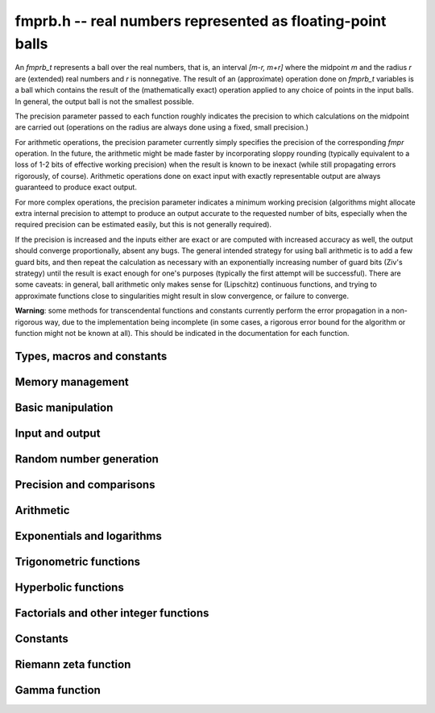 **fmprb.h** -- real numbers represented as floating-point balls
===============================================================================

An *fmprb_t* represents a ball over the real numbers,
that is, an interval `[m-r, m+r]` where the midpoint `m` and the
radius `r` are (extended) real numbers and `r` is nonnegative.
The result of an (approximate) operation done on *fmprb_t* variables
is a ball which contains the result of the (mathematically exact) operation
applied to any choice of points in the input balls.
In general, the output ball is not the smallest possible.

The precision parameter passed to each function roughly indicates the
precision to which calculations on the midpoint are carried out
(operations on the radius are always done using a fixed, small
precision.)

For arithmetic operations, the precision parameter currently simply
specifies the precision of the corresponding *fmpr* operation.
In the future, the arithmetic might be made faster by incorporating
sloppy rounding (typically equivalent to a loss of 1-2 bits of effective
working precision) when the result is known to be inexact (while still
propagating errors rigorously, of course).
Arithmetic operations done on exact input with exactly
representable output are always guaranteed to produce exact output.

For more complex operations, the precision parameter indicates a minimum
working precision (algorithms might allocate extra internal precision to
attempt to produce an output accurate to the requested number of bits,
especially when the required precision can be estimated easily, but this
is not generally required).

If the precision is increased and the inputs either are exact or are
computed with increased accuracy as well, the output should
converge proportionally, absent any bugs.
The general intended strategy for using ball arithmetic is to add a few
guard bits, and then repeat the calculation as necessary with an
exponentially increasing number of guard bits (Ziv's strategy) until the
result is exact
enough for one's purposes (typically the first attempt will be successful).
There are some caveats: in general, ball arithmetic only makes
sense for (Lipschitz) continuous functions, and 
trying to approximate functions close to singularities might result in
slow convergence, or failure to converge.

**Warning**: some methods for transcendental functions and constants
currently perform the error propagation in a non-rigorous way, due to the
implementation being incomplete (in some cases, a
rigorous error bound for the algorithm or function might not
be known at all).
This should be indicated in the documentation for each function.


Types, macros and constants
-------------------------------------------------------------------------------

.. type:: fmprb_struct

.. type:: fmprb_t

    An *fmprb_struct* consists of a pair of *fmpr_struct*:s.
    An *fmprb_t* is defined as an array of length one of type
    *fmprb_struct*, permitting an *fmprb_t* to be passed by
    reference.

.. macro:: FMPRB_RAD_PREC

    The precision used for operations on the radius. This is small
    enough to fit in a single word, currently 30 bits.

.. macro:: fmprb_midref(x)

    Macro returning a pointer to the midpoint of *x* as an *fmpr_t*.

.. macro:: fmprb_radref(x)

    Macro returning a pointer to the radius of *x* as an *fmpr_t*.


Memory management
-------------------------------------------------------------------------------

.. function:: void fmprb_init(fmprb_t x)

    Initializes the variable *x* for use. Its midpoint and radius are both
    set to zero.

.. function:: void fmprb_clear(fmprb_t x)

    Clears the variable *x*, freeing or recycling its allocated memory.

.. function:: fmprb_struct * _fmprb_vec_init(long n)

    Returns a pointer to an array of *n* initialized *fmprb_struct*:s.

.. function:: void _fmprb_vec_clear(fmprb_struct * v, long n)

    Clears an array of *n* initialized *fmprb_struct*:s.


Basic manipulation
-------------------------------------------------------------------------------

.. function:: int fmprb_is_exact(const fmprb_t x)

    Returns nonzero iff the radius of *x* is zero.

.. function:: int fmprb_equal(const fmprb_t x, const fmprb_t y)

    Returns nonzero iff *x* and *y* are equal as balls, i.e. have both the
    same midpoint and radius.

.. function:: void fmprb_zero(fmprb_t x)

    Sets *x* to zero.

.. function:: int fmprb_is_zero(const fmprb_t x)

    Returns nonzero iff the midpoint and radius of *x* are both zero.

.. function:: void fmprb_set(fmprb_t y, const fmprb_t x)

    Sets *y* to a copy of *x*.

.. function:: void fmprb_set_round(fmprb_t y, const fmprb_t x, long prec)

    Sets *y* to a copy of *x*, rounded to *prec* bits.

.. function:: void fmprb_neg(fmprb_t y, const fmprb_t x)

    Sets *y* to the negation of *x*.

.. function:: void fmprb_abs(fmprb_t y, const fmprb_t x)

    Sets *y* to the absolute value of *x*. No attempt is made to improve the
    interval represented by *x* if it contains zero.

.. function:: void fmprb_set_fmpr(fmprb_t y, const fmpr_t x)

.. function:: void fmprb_set_si(fmprb_t y, long x)

.. function:: void fmprb_set_ui(fmprb_t y, ulong x)

.. function:: void fmprb_set_fmpz(fmprb_t y, const fmpz_t x)

    Sets *y* exactly to *x*.

.. function:: void fmprb_set_fmpq(fmprb_t y, const fmpq_t x, long prec)

    Sets *y* to the rational number *x*, rounded to *prec* bits.

.. function:: void fmprb_one(fmprb_t x)

    Sets *x* to the exact integer 1.

.. function:: int fmprb_is_one(const fmprb_t x)

    Returns nonzero iff *x* is exactly 1.

.. function:: void fmprb_set_fmpz_2exp(fmprb_t x, const fmpz_t y, const fmpz_t exp)

    Sets *x* to *y* multiplied by 2 raised to the power *exp*.

.. function:: void fmprb_set_round_fmpz_2exp(fmprb_t y, const fmpz_t x, const fmpz_t exp, long prec)

    Sets *x* to *y* multiplied by 2 raised to the power *exp*, rounding
    the result to *prec* bits.


Input and output
-------------------------------------------------------------------------------

.. function:: void fmprb_print(const fmprb_t x)

    Prints the internal representation of *x*.

.. function:: void fmprb_printd(const fmprb_t x, long digits)

    Prints *x* in decimal. The printed value of the radius is not adjusted
    to compensate for the fact that the binary-to-decimal conversion
    of both the midpoint and the radius introduces additional error.


Random number generation
-------------------------------------------------------------------------------

.. function:: void fmprb_randtest(fmprb_t x, flint_rand_t state, long prec, long mag_bits)

    Generates a random ball. The midpoint and radius will both be finite.

.. function:: void fmprb_randtest_exact(fmprb_t x, flint_rand_t state, long prec, long mag_bits)

    Generates a random number with zero radius.

.. function:: void fmprb_randtest_precise(fmprb_t x, flint_rand_t state, long prec, long mag_bits)

    Generates a random number with radius at most `2^{-\mathrm{prec}}`
    the magnitude of the midpoint.

.. function:: void fmprb_randtest_wide(fmprb_t x, flint_rand_t state, long prec, long mag_bits)

    Generates a random number with midpoint and radius chosen independently,
    possibly giving a very large interval.

.. function:: void fmprb_get_rand_fmpq(fmpq_t q, flint_rand_t state, const fmprb_t x, long bits)

    Sets *q* to a random rational number from the interval represented by *x*.
    A denominator is chosen by multiplying the binary denominator of *x*
    by a random integer up to *bits* bits.

    The outcome is undefined if the midpoint or radius of *x* is non-finite,
    or if the exponent of the midpoint or radius is so large or small
    that representing the endpoints as exact rational numbers would
    cause overflows.


Precision and comparisons
-------------------------------------------------------------------------------

.. function:: void fmprb_add_error_fmpr(fmprb_t x, const fmpr_t err)

    Adds *err*, which is assumed to be nonnegative, to the radius of *x*.

.. function:: void fmprb_add_error_2exp_si(fmprb_t x, long e)

    Adds `2^e` to the radius of *x*.

.. function:: void fmprb_add_error(fmprb_t x, const fmprb_t err)

    Adds the supremum of *err*, which is assumed to be nonnegative, to the
    radius of *x*.

.. function:: int fmprb_contains_fmpr(const fmprb_t x, const fmpr_t y)

.. function:: int fmprb_contains_fmpq(const fmprb_t x, const fmpq_t y)

.. function:: int fmprb_contains_fmpz(const fmprb_t x, const fmpz_t y)

.. function:: int fmprb_contains_mpfr(const fmprb_t x, const mpfr_t y)

.. function:: int fmprb_contains_zero(const fmprb_t x)

.. function:: int fmprb_contains(const fmprb_t x, const fmprb_t y)

    Returns nonzero iff the given number *y* is contained in the interval
    represented by *x*.

.. function:: int fmprb_overlaps(const fmprb_t x, const fmprb_t y)

    Returns nonzero iff *x* and *y* have some point in common.

.. function:: int fmprb_is_nonzero(const fmprb_t x)

    Returns nonzero iff zero is not contained in the interval represented
    by *x*.

.. function:: int fmprb_contains_negative(const fmprb_t x)

.. function:: int fmprb_contains_nonpositive(const fmprb_t x)

.. function:: int fmprb_contains_positive(const fmprb_t x)

.. function:: int fmprb_contains_nonnegative(const fmprb_t x)

    Returns nonzero iff there is any point *p* in the interval represented
    by *x* that is, respectively, `p < 0`, `p \le 0`, `p > 0`, `p \ge 0`.

.. function:: int fmprb_is_positive(const fmprb_t x)

.. function:: int fmprb_is_nonnegative(const fmprb_t x)

.. function:: int fmprb_is_negative(const fmprb_t x)

.. function:: int fmprb_is_nonpositive(const fmprb_t x)

    Returns nonzero iff all points *p* in the interval represented by *x*
    satisfy, respectively, `p > 0`, `p \ge 0`, `p < 0`, `p \le 0`.

.. void fmprb_get_abs_ubound_fmpr(fmpr_t u, const fmprb_t x, long prec)

    Sets *u* to the upper bound of the absolute value of *x*,
    rounded up to *prec* bits.

.. function:: void fmprb_get_abs_lbound_fmpr(fmpr_t u, const fmprb_t x, long prec)

    Sets *u* to the lower bound of the absolute value of *x*,
    rounded down to *prec* bits.

.. function:: void fmprb_get_interval_fmpz_2exp(fmpz_t a, fmpz_t b, fmpz_t exp, const fmprb_t x)

    Computes the exact interval represented by *x*, in the form of an integer
    interval multiplied by a power of two, i.e. `x = [a, b] \times 2^{\mathrm{exp}}`.

    The outcome is undefined if the midpoint or radius of *x* is non-finite,
    or if the difference in magnitude between the midpoint and radius
    is so large that representing the endpoints exactly would cause overflows.

.. function:: int fmprb_get_unique_fmpz(fmpz_t z, const fmprb_t x)

    If *x* contains a unique integer, sets *z* to that value and returns
    nonzero. Otherwise (if *x* represents no integers or more than one integer),
    returns zero.

.. function:: long fmprb_rel_error_bits(const fmprb_t x)

    Returns the effective relative error of *x* measured in bits, defined as
    the difference between the position of the top bit in the radius
    and the top bit in the midpoint, plus one.
    The result is clamped between plus/minus *FMPR_PREC_EXACT*.

.. function:: long fmprb_rel_accuracy_bits(const fmprb_t x)

    Returns the effective relative accuracy of *x* measured in bits,
    equal to the negative of the return value from *fmprb_rel_error_bits*.


Arithmetic
-------------------------------------------------------------------------------

.. function:: void fmprb_add(fmprb_t z, const fmprb_t x, const fmprb_t y, long prec)

.. function:: void fmprb_add_ui(fmprb_t z, const fmprb_t x, ulong y, long prec)

.. function:: void fmprb_add_si(fmprb_t z, const fmprb_t x, long y, long prec)

.. function:: void fmprb_add_fmpz(fmprb_t z, const fmprb_t x, const fmpz_t y, long prec)

.. function:: void fmprb_add_fmpr(fmprb_t z, const fmprb_t x, const fmpr_t y, long prec)

    Sets `z = x + y`, rounded to *prec* bits. The precision can be
    *FMPR_PREC_EXACT* provided that the result fits in memory.

.. function:: void fmprb_sub(fmprb_t z, const fmprb_t x, const fmprb_t y, long prec)

.. function:: void fmprb_sub_ui(fmprb_t z, const fmprb_t x, ulong y, long prec)

.. function:: void fmprb_sub_si(fmprb_t z, const fmprb_t x, long y, long prec)

.. function:: void fmprb_sub_fmpz(fmprb_t z, const fmprb_t x, const fmpz_t y, long prec)

    Sets `z = x - y`, rounded to *prec* bits. The precision can be
    *FMPR_PREC_EXACT* provided that the result fits in memory.

.. function:: void fmprb_mul(fmprb_t z, const fmprb_t x, const fmprb_t y, long prec)

.. function:: void fmprb_mul_ui(fmprb_t z, const fmprb_t x, ulong y, long prec)

.. function:: void fmprb_mul_si(fmprb_t z, const fmprb_t x, long y, long prec)

.. function:: void fmprb_mul_fmpz(fmprb_t z, const fmprb_t x, const fmpz_t y, long prec)

    Sets `z = x \times y`, rounded to *prec* bits. The precision can be
    *FMPR_PREC_EXACT* provided that the result fits in memory.

.. function:: void fmprb_mul_2exp_si(fmprb_t y, const fmprb_t x, long e)

    Sets *y* to *x* multiplied by `2^e`.

.. function:: void fmprb_div(fmprb_t z, const fmprb_t x, const fmprb_t y, long prec)

.. function:: void fmprb_div_ui(fmprb_t z, const fmprb_t x, ulong y, long prec)

.. function:: void fmprb_div_si(fmprb_t z, const fmprb_t x, long y, long prec)

.. function:: void fmprb_div_fmpz(fmprb_t z, const fmprb_t x, const fmpz_t y, long prec)

.. function:: void fmprb_fmpz_div_fmpz(fmprb_t y, const fmpz_t num, const fmpz_t den, long prec)

.. function:: void fmprb_ui_div(fmprb_t z, ulong x, const fmprb_t y, long prec)

    Sets `z = x / y`, rounded to *prec* bits. If *y* contains zero, *z* is
    set to `0 \pm \infty`. Otherwise, error propagation uses the rule

    .. math ::
        \left| \frac{x}{y} - \frac{x+\xi_1 a}{y+\xi_2 b} \right| =
        \left|\frac{x \xi_2 b - y \xi_1 a}{y (y+\xi_2 b)}\right| \le
        \frac{|xb|+|ya|}{|y| (|y|-b)}

    where `-1 \le \xi_1, \xi_2 \le 1`, and
    where the triangle inequality has been applied to the numerator and
    the reverse triangle inequality has been applied to the denominator.

.. function:: void fmprb_div_2expm1_ui(fmprb_t y, const fmprb_t x, ulong n, long prec)

    Sets `y = x / (2^n - 1)`, rounded to *prec* bits.

.. function:: void fmprb_addmul(fmprb_t z, const fmprb_t x, const fmprb_t y, long prec)

.. function:: void fmprb_addmul_ui(fmprb_t z, const fmprb_t x, ulong y, long prec)

.. function:: void fmprb_addmul_si(fmprb_t z, const fmprb_t x, long y, long prec)

.. function:: void fmprb_addmul_fmpz(fmprb_t z, const fmprb_t x, const fmpz_t y, long prec)

    Sets `z = z + x \times y`, rounded to prec bits. The precision can be
    *FMPR_PREC_EXACT* provided that the result fits in memory.

.. function:: void fmprb_submul(fmprb_t z, const fmprb_t x, const fmprb_t y, long prec)

.. function:: void fmprb_submul_ui(fmprb_t z, const fmprb_t x, ulong y, long prec)

.. function:: void fmprb_submul_si(fmprb_t z, const fmprb_t x, long y, long prec)

.. function:: void fmprb_submul_fmpz(fmprb_t z, const fmprb_t x, const fmpz_t y, long prec)

    Sets `z = z - x \times y`, rounded to *prec* bits. The precision can be
    *FMPR_PREC_EXACT* provided that the result fits in memory.

.. function:: void fmprb_sqrt(fmprb_t z, const fmprb_t x, long prec)

.. function:: void fmprb_sqrt_ui(fmprb_t z, ulong x, long prec)

.. function:: void fmprb_sqrt_fmpz(fmprb_t z, const fmpz_t x, long prec)

    Sets *z* to the square root of *x*, rounded to *prec* bits.
    Error propagation is done using the following rule:
    assuming `m > r \ge 0`, the error is largest at `m - r`, and we have
    `\sqrt{m} - \sqrt{m-r} \le r / (2 \sqrt{m-r})`.

.. function:: void fmprb_sqrtpos(fmprb_t z, const fmprb_t x, long prec)

    Sets *z* to the square root of *x*, assuming that *x* represents a
    nonnegative number (i.e. discarding any negative numbers in the input
    interval), and producing an output interval not containing any
    negative numbers (unless the radius is infinite).

.. function:: void fmprb_root(fmprb_t z, const fmprb_t x, ulong k, long prec)

    Sets *z* to the *k*-th root of *x*, rounded to *prec* bits.
    Warning: this function is only fast for small fixed *k*. For large *k*,
    it is better to use the exponential function.

.. function:: void fmprb_pow_fmpz(fmprb_t y, const fmprb_t b, const fmpz_t e, long prec)

.. function:: void fmprb_pow_ui(fmprb_t y, const fmprb_t b, ulong e, long prec)

.. function:: void fmprb_ui_pow_ui(fmprb_t y, ulong b, ulong e, long prec)

.. function:: void fmprb_si_pow_ui(fmprb_t y, long b, ulong e, long prec)

    Sets `y = b^e` using binary exponentiation. Provided that *b* and *e*
    are small enough and the exponent is positive, the exact power can be
    computed using *FMPR_PREC_EXACT*.


Exponentials and logarithms
-------------------------------------------------------------------------------

.. function:: void fmprb_log(fmprb_t z, const fmprb_t x, long prec)

.. function:: void fmprb_log_ui(fmprb_t z, ulong x, long prec)

.. function:: void fmprb_log_fmpz(fmprb_t z, const fmpz_t x, long prec)

    Sets `z = \log(x)`. Error propagation is done using the following rule:
    assuming `m > r \ge 0`, the error is largest at `m - r`, and we have
    `\log(m) - \log(m-r) = \log(1 + r/(m-r))`. The last expression is
    calculated accurately for small radii via *fmpr_log1p*.
    An input containing zero currently raises an exception.

.. function:: void fmprb_exp(fmprb_t z, const fmprb_t x, long prec)

    Sets `z = \exp(x)`. Error propagation is done using the following rule:
    the error is largest at `m + r`, and we have
    `\exp(m+r) - \exp(m) = \exp(m) (\exp(r)-1)`.
    The last expression is calculated accurately for small radii
    via *fmpr_expm1*.


Trigonometric functions
-------------------------------------------------------------------------------

.. function:: void fmprb_sin(fmprb_t s, const fmprb_t x, long prec)

.. function:: void fmprb_cos(fmprb_t c, const fmprb_t x, long prec)

.. function:: void fmprb_sin_cos(fmprb_t s, fmprb_t c, const fmprb_t x, long prec)

    Sets `s = \sin x`, `c = \cos x`. Error propagation uses the rule
    `|\sin(m \pm r) - \sin(m)| \le r` (this could be tightened to
    `\min(r,2)`).

.. function:: void fmprb_sin_pi(fmprb_t s, const fmprb_t x, long prec)

.. function:: void fmprb_cos_pi(fmprb_t c, const fmprb_t x, long prec)

.. function:: void fmprb_sin_cos_pi(fmprb_t s, fmprb_t c, const fmprb_t x, long prec)

    Sets `s = \sin \pi x`, `c = \cos \pi x`.

.. function:: void fmprb_sin_pi_fmpq(fmprb_t s, const fmpq_t x, long prec)

.. function:: void fmprb_cos_pi_fmpq(fmprb_t c, const fmpq_t x, long prec)

.. function:: void fmprb_sin_cos_pi_fmpq(fmprb_t s, fmprb_t c, const fmpq_t x, long prec)

    Sets `s = \sin \pi x`, `c = \cos \pi x` where `x` is a rational
    number (whose numerator and denominator are assumed to be reduced).
    We first use trigonometric symmetries to reduce the argument to the
    octant `[0, 1/4]`. Then we either multiply by a numerical approximation
    of `\pi` and evaluate the trigonometric function the usual way,
    or we use algebraic methods (*_fmprb_sin_pi_fmpq_algebraic* et al),
    depending on which is estimated to be faster.
    Since the argument has been reduced to the first octant, the
    first of these two methods gives full accuracy even if the original
    argument is close to some root other the origin.

.. function:: void _fmprb_sin_pi_fmpq_algebraic(fmprb_t s, ulong p, ulong q, long prec)

.. function:: void _fmprb_cos_pi_fmpq_algebraic(fmprb_t c, ulong p, ulong q, long prec)

.. function:: void _fmprb_sin_cos_pi_fmpq_algebraic(fmprb_t s, fmprb_t c, ulong p, ulong q, long prec)

    Uses algebraic methods to evaluate `s = \sin(p \pi / q)`,
    `c = \cos(p \pi / q)` where `0 \le 2p \le q` and `\gcd(p,q) = 1`.
    This is efficient if `q` has the form `2^r`, `3 \times 2^r` or `5 \times 2^r`,
    with `r \ge 0`, or if `q` is a moderately large integer and the precision
    is in the thousands of bits (otherwise simply evaluating
    the trigonometric function as a transcendental is cheaper).

    We use direct formulas if `1 \le q \le 6`.
    Otherwise, consider the cosine case (we shift the sine into a cosine,
    and for evaluating both functions simultaneously, we use the Pythagorean
    theorem `\sin x = \pm \sqrt{1-\cos^2 x}`, costing one extra square root).

    We first remove the largest power of two `2^r` dividing `q` by repeatedly
    doubling the angle (requiring the computation of `r` nested square roots).
    If `q = 2^r` or `q = 3 \times 2^r` or `q = 5 \times 2^r` this allows us to
    recurse all the way to the direct formulas, and we are done.

    Otherwise, having transformed `p, q` so that `q` is odd,
    we generate the minimal polynomial in `\mathbb{Z}[x]` of the
    algebraic number `\cos(p \pi / q)` and refine a low-precision
    value of the root to high accuracy using Newton iteration.

    This function assumes that `q` is small for correct operation.
    In particular, it assumes that `4p` does not overflow a limb.
    For efficiency, we also assume that `q / 2^r` is reasonably small
    (otherwise the minimal polynomial becomes impractically large, possibly
    exhausting the available memory).

.. function:: void fmprb_atan(fmprb_t z, const fmprb_t x, long prec)

    Sets `z = \tan^{-1} x`. Letting `d = \max(0, |m| - r)`,
    the propagated error is bounded by `r / (1 + d^2)`
    (this could be tightened).

.. function:: void fmprb_atan2(fmprb_t r, const fmprb_t b, const fmprb_t a, long prec)

    Sets *r* to an the argument (phase) of the complex number
    `a + bi`, with the branch cut discontinuity on `(-\infty,0]`.
    We define `\operatorname{atan2}(0,0) = 0`, and for `a < 0`,
    `\operatorname{atan2}(0,a) = \pi`.

Hyperbolic functions
-------------------------------------------------------------------------------

.. function:: void fmprb_sinh(fmprb_t s, const fmprb_t x, long prec)

.. function:: void fmprb_cosh(fmprb_t c, const fmprb_t x, long prec)

.. function:: void fmprb_sinh_cosh(fmprb_t s, fmprb_t c, const fmprb_t x, long prec)

    Sets `s = \sinh x`, `c = \cosh x`. Error propagation uses
    the derivatives of the functions.


Factorials and other integer functions
-------------------------------------------------------------------------------

.. function:: void fmprb_fac_ui(fmprb_t x, ulong n, long prec)

    Sets *x* to *n* factorial, computed using binary splitting. Provided that
    *n* is small enough, the exact factorial can be computed using
    *FMPR_PREC_EXACT*.

.. function:: void fmprb_rising_fmprb_ui(fmprb_t y, const fmprb_t x, ulong n, long prec)

    Sets *x* to the rising factorial `x (x+1) (x+2) \cdots (x+n-1)`.

.. function:: void fmprb_bin_ui(fmprb_t x, const fmprb_t n, ulong k, long prec)

.. function:: void fmprb_bin_uiui(fmprb_t x, ulong n, ulong k, long prec)

    Sets *x* to the binomial coefficient `{n \choose k}`, computed using
    binary splitting. Provided that *n* and *k* are small enough, an exact
    binomial coefficient can be computed using *FMPR_PREC_EXACT*.

.. function:: void fmprb_fib_fmpz(fmprb_t f, const fmpz_t n, long prec)

.. function:: void fmprb_fib_ui(fmprb_t f, ulong n, long prec)

    Sets x to the Fibonacci number `F_n`. Uses the binary squaring
    algorithm described in [Tak2000]_.
    Provided that *n* is small enough, an exact Fibonacci number can be
    computed using *FMPR_PREC_EXACT*.


Constants
-------------------------------------------------------------------------------

.. function:: void fmprb_const_pi_chudnovsky(fmprb_t x, long prec)

    Sets *x* to `\pi`, computed using the Chudnovsky algorithm.
    Letting `A = 13591409`, `B =  545140134`, `C = 640320`,
    we have `\pi \approx 1 / s_N` where

    .. math ::

        s_N = 12 \sum_{k=0}^N \frac{(-1)^k (6k)! (A+Bk)}
            {(3k)! (k!)^3 C^{3k+3/2}}

    The implementation computes an approximation for the
    algebraic number `1/s_N` using binary splitting, bounding
    the rounding error automatically.
    The hypergeometric term ratio is asymptotically
    `R = C^3 / (2^6 \times 3^3) \approx 1.5 \times 10^{14}`, and in fact we have
    `|\pi - 1/s_N| < 1/R^N` (with a more detailed calculation, the truncation
    error could be bounded closer to `1/R^{N+1}`).

.. function:: void fmprb_const_pi(fmprb_t x, long prec)

    Sets *x* to `\pi`. The value is cached for repeated use.

.. function:: void fmprb_const_log_sqrt2pi(fmprb_t x, long prec)

    Sets *x* to `\log \sqrt{2 \pi}`. The value is cached for repeated use.

.. function:: void fmprb_const_euler_brent_mcmillan(fmprb_t res, long prec)

    Sets *x* to Euler's constant `\gamma`, computed using the second
    Bessel function formula of Brent and McMillan ([BM1980]_,  [MPFR2012]_).
    Brent and McMillan conjectured that the error depending
    on the internal parameter *n* is of order `O(e^{-8n})`. Brent has
    recently proved that this bound is correct, but without determining
    an explicit big-O factor [Bre2010]_.

.. function:: void fmprb_const_khinchin(fmprb_t res, long prec)

    Sets *res* to Khinchin's constant `K_0`, computed as

    .. math ::

        \log K_0 = \frac{1}{\log 2} \left[
        \sum_{k=2}^{N-1} \log \left(\frac{k-1}{k} \right) \log \left(\frac{k+1}{k} \right)
        + \sum_{n=1}^\infty 
        \frac {\zeta (2n,N)}{n} \sum_{k=1}^{2n-1} \frac{(-1)^{k+1}}{k}
        \right]

    where `N \ge 2` is a free parameter that can be used for tuning [BBC1997]_.
    If the infinite series is truncated after `n = M`, the remainder
    is smaller in absolute value than

    .. math ::

        \sum_{n=M+1}^{\infty} \zeta(2n, N) = 
        \sum_{n=M+1}^{\infty} \sum_{k=0}^{\infty} (k+N)^{-2n} \le
        \sum_{n=M+1}^{\infty} \left( N^{-2n} + \int_0^{\infty} (t+N)^{-2n} dt \right)

        = \sum_{n=M+1}^{\infty} \frac{1}{N^{2n}} \left(1 + \frac{N}{2n-1}\right)
        \le \sum_{n=M+1}^{\infty} \frac{N+1}{N^{2n}} = \frac{1}{N^{2M} (N-1)}
        \le \frac{1}{N^{2M}}.

    Thus, for an error of at most `2^{-p}` in the series,
    it is sufficient to choose `M \ge p / (2 \log_2 N)`.

Riemann zeta function
-------------------------------------------------------------------------------

.. function:: void fmprb_const_zeta3_bsplit(fmprb_t x, long prec)

    Sets *x* to Apery's constant `\zeta(3)`, computed by applying binary
    splitting to a hypergeometric series.

.. function:: void fmprb_zeta_ui_asymp(fmprb_t z, ulong s, long prec)

    Assuming `s \ge 2`, approximates `\zeta(s)` by `1 + 2^{-s}` along with
    a correct error bound. We use the following bounds: for `s > b`,
    `\zeta(s) - 1 < 2^{-b}`, and generally,
    `\zeta(s) - (1 + 2^{-s}) < 2^{2-\lfloor 3 s/2 \rfloor}`.

.. function:: void fmprb_zeta_ui_euler_product(fmprb_t z, ulong s, long prec)

    Computes `\zeta(s)` using the Euler product. This is fast only if *s*
    is large compared to the precision.

    Writing `P(a,b) = \prod_{a \le p \le b} (1 - p^{-s})`, we have
    `1/\zeta(s) = P(a,M) P(M+1,\infty)`.

    To bound the error caused by truncating
    the product at `M`, we write `P(M+1,\infty) = 1 - \epsilon(s,M)`.
    Since `0 < P(a,M) \le 1`, the absolute error for `\zeta(s)` is
    bounded by `\epsilon(s,M)`.

    According to the analysis in [Fil1992]_, it holds for all `s \ge 6` and `M \ge 1`
    that `1/P(M+1,\infty) - 1 \le f(s,M) \equiv 2 M^{1-s} / (s/2 - 1)`.
    Thus, we have `1/(1-\epsilon(s,M)) - 1 \le f(s,M)`, and expanding
    the geometric series allows us to conclude that
    `\epsilon(M) \le f(s,M)`.

.. function:: void fmprb_zeta_ui_bernoulli(fmprb_t x, ulong n, long prec)

    Computes `\zeta(n)` for even *n* via the corresponding Bernoulli number,
    which is generated using FLINT.

.. function:: void fmprb_zeta_ui_vec_borwein(fmprb_struct * z, ulong start, long num, ulong step, long prec)

    Evaluates `\zeta(s)` at `\mathrm{num}` consecutive integers *s* beginning
    with *start* and proceeding in increments of *step*.
    Uses Borwein's formula ([Bor2000]_, [GS2003]_),
    implemented to support fast multi-evaluation
    (but also works well for a single *s*).

    Requires `\mathrm{start} \ge 2`. For efficiency, the largest *s*
    should be at most about as
    large as *prec*. Arguments approaching *LONG_MAX* will cause
    overflows.
    One should therefore only use this function for *s* up to about *prec*, and
    then switch to the Euler product.

    The algorithm for single *s* is basically identical to the one used in MPFR
    (see [MPFR2012]_ for a detailed description).
    In particular, we evaluate the sum backwards to avoid storing more than one
    `d_k` coefficient, and use integer arithmetic throughout since it
    is convenient and the terms turn out to be slightly larger than
    `2^\mathrm{prec}`.
    The only numerical error in the main loop comes from the division by `k^s`,
    which adds less than 1 unit of error per term.
    For fast multi-evaluation, we repeatedly divide by `k^{\mathrm{step}}`.
    Each division reduces the input error and adds at most 1 unit of
    additional rounding error, so by induction, the error per term
    is always smaller than 2 units.

.. function:: void fmprb_zeta_ui_bsplit(fmprb_t x, ulong s, long prec)

    Computes `\zeta(s)` for arbitrary `s \ge 2` using a binary splitting
    implementation of Borwein's algorithm. This has quasilinear complexity
    with respect to the precision (assuming that `s` is fixed).
    We have

    .. math ::

        \zeta(s) = \frac{1}{d_n (1-2^{1-s})}
        \sum_{k=0}^{n-1} \frac{(-1)^k(d_n-d_k)}{(k+1)^s} + \gamma_n(s)

    where

    .. math ::

        d_k = n \sum_{i=0}^k \frac{(n+i-1)! 4^i}{(n-i)! (2i)!}.

    On the domain of interest, `|\gamma_n(s)| \le 3 / (3 + \sqrt 8)^n`.

    We write the summation as a system of first-order recurrences for
    `(s_k, d_k, t_k)` where `t_k = d_k - d_{k-1}`. This system is
    described by the matrix equation

    .. math ::

        \begin{pmatrix} s_{k+1} \\ d_{k+2} \\ t_{k+3} \end{pmatrix}
        =
        \begin{pmatrix}
        1 & (-1)^k (k+1)^{-s} & 0 \\
        0 & 1 & 1 \\
        0 & 0 & u(k)
        \end{pmatrix}
        \begin{pmatrix} s_k \\ d_{k+1} \\ t_{k+2} \end{pmatrix}.

    We derive the binary splitting scheme by considering a product
    of an arbitrary pair in the chain `M_{n-1} M_{n-2} \cdots M_1 M_0`.
    This gives

    .. math ::

        \begin{pmatrix}
        1 & A_L & B_L \\
        0 & 1 & C_L \\
        0 & 0 & D_L
        \end{pmatrix}
        \begin{pmatrix}
        1 & A_R & B_R \\
        0 & 1 & C_R \\
        0 & 0 & D_R
        \end{pmatrix} =
        \begin{pmatrix}
        1 & A_L+A_R & B_R+A_L C_R+B_L D_R \\
        0 & 1 & C_R+C_L D_R \\
        0 & 0 & D_L D_R
        \end{pmatrix}.

    The next step is to clear denominators. Instead of putting the
    whole matrix on a common denominator, we optimize by putting `C, D` on a
    denominator `Q_1` (the product of denominators of `u`) and `A, B` on
    a common denominator `Q_3 = Q_1 Q_2` (where `Q_2` is the product of
    `(k+1)^s` factors). This gives a small efficiency improvement. Thus,
    we have

    .. math ::

        \begin{pmatrix}
        1 & \dfrac{A_L}{Q_{3L}} & \dfrac{B_L}{Q_{3L}} \\[3ex]
        0 & 1 & \dfrac{C_L}{Q_{1L}} \\[3ex]
        0 & 0 & \dfrac{D_L}{Q_{1L}}
        \end{pmatrix}
        \begin{pmatrix}
        1 & \dfrac{A_R}{Q_{3R}} & \dfrac{B_R}{Q_{3R}} \\[3ex]
        0 & 1 & \dfrac{C_R}{Q_{1R}} \\[3ex]
        0 & 0 & \dfrac{D_R}{Q_{1R}}
        \end{pmatrix} =
        \begin{pmatrix}
        1 & \dfrac{Q_{3L} A_R + A_L Q_{3R}}{Q_{3L} Q_{3R}} & \dfrac{Q_{3L} B_R + A_L C_R Q_{2R} + B_L D_R Q_{2R}}{Q_{3L} Q_{3R}} \\[3ex]
        0 & 1 & \dfrac{Q_{1L} C_R + C_L D_R}{Q_{1L} Q_{1R}} \\[3ex]
        0 & 0 & \dfrac{D_L D_R}{Q_{1L} Q_{1R}}
        \end{pmatrix}.

    In the final matrix, we note that 
    `A / Q_3 = \sum_k (-1)^k (k+1)^{-s}`, and `C / Q_1 = d_n`.
    Thus `(1 / d_n) \sum_k (-1)^k (k+1)^{-s} (d_n - d_k)` is given by
    `A/Q_3 - (B/Q_3) / (C/Q_1) = (A C - B Q_1) / (Q_3 C)`.

.. function:: void fmprb_zeta_ui(fmprb_t x, ulong s, long prec)

    Computes `\zeta(s)` for nonnegative integer `s \ne 1`, automatically
    choosing an appropriate algorithm.

.. function:: void fmprb_zeta_ui_vec(fmprb_struct * x, ulong start, long num, long prec)

.. function:: void fmprb_zeta_ui_vec_even(fmprb_struct * x, ulong start, long num, long prec)

.. function:: void fmprb_zeta_ui_vec_odd(fmprb_struct * x, ulong start, long num, long prec)

    Computes `\zeta(s)` at num consecutive integers (respectively num
    even or num odd integers) beginning with `s = \mathrm{start} \ge 2`,
    automatically choosing an appropriate algorithm.

Gamma function
-------------------------------------------------------------------------------

.. function:: void fmprb_gamma(fmprb_t y, const fmprb_t x, long prec)

.. function:: void fmprb_rgamma(fmprb_t y, const fmprb_t x, long prec)

.. function:: void fmprb_lgamma(fmprb_t y, const fmprb_t x, long prec)

    Sets, respectively, `y = \Gamma(x)`, `y = 1/\Gamma(x)`,
    `y = \log \Gamma(x)`. These functions are simple wrappers for the
    Stirling series code in the *gamma* module.

